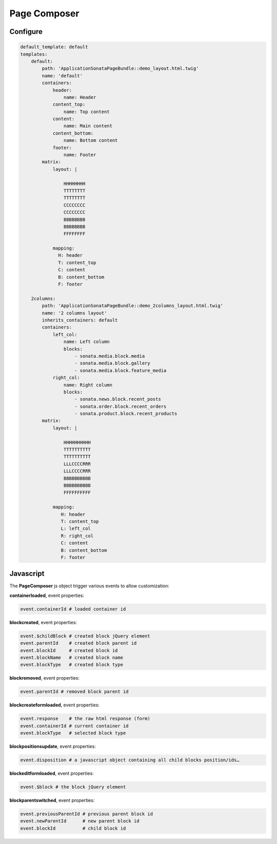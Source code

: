 Page Composer
=============

Configure
---------

.. code-block:: yaml

   default_template: default
   templates:
       default:
           path: 'ApplicationSonataPageBundle::demo_layout.html.twig'
           name: 'default'
           containers:
               header:
                   name: Header
               content_top:
                   name: Top content
               content:
                   name: Main content
               content_bottom:
                   name: Bottom content
               footer:
                   name: Footer
           matrix:
               layout: |

                   HHHHHHHH
                   TTTTTTTT
                   TTTTTTTT
                   CCCCCCCC
                   CCCCCCCC
                   BBBBBBBB
                   BBBBBBBB
                   FFFFFFFF

               mapping:
                 H: header
                 T: content_top
                 C: content
                 B: content_bottom
                 F: footer

       2columns:
           path: 'ApplicationSonataPageBundle::demo_2columns_layout.html.twig'
           name: '2 columns layout'
           inherits_containers: default
           containers:
               left_col:
                   name: Left column
                   blocks:
                       - sonata.media.block.media
                       - sonata.media.block.gallery
                       - sonata.media.block.feature_media
               right_col:
                   name: Right column
                   blocks:
                       - sonata.news.block.recent_posts
                       - sonata.order.block.recent_orders
                       - sonata.product.block.recent_products
           matrix:
               layout: |

                   HHHHHHHHHH
                   TTTTTTTTTT
                   TTTTTTTTTT
                   LLLCCCCRRR
                   LLLCCCCRRR
                   BBBBBBBBBB
                   BBBBBBBBBB
                   FFFFFFFFFF

               mapping:
                  H: header
                  T: content_top
                  L: left_col
                  R: right_col
                  C: content
                  B: content_bottom
                  F: footer

Javascript
----------

The **PageComposer** js object trigger various events to allow customization:


**containerloaded**, event properties:

.. code-block:: javascript

   event.containerId # loaded container id


**blockcreated**, event properties:

.. code-block:: javascript

   event.$childBlock # created block jQuery element
   event.parentId    # created block parent id
   event.blockId     # created block id
   event.blockName   # created block name
   event.blockType   # created block type


**blockremoved**, event properties:

.. code-block:: javascript

   event.parentId # removed block parent id


**blockcreateformloaded**, event properties:

.. code-block:: javascript

   event.response    # the raw html response (form)
   event.containerId # current container id
   event.blockType   # selected block type


**blockpositionsupdate**, event properties:

.. code-block:: javascript

   event.disposition # a javascript object containing all child blocks position/ids…


**blockeditformloaded**, event properties:

.. code-block:: javascript

   event.$block # the block jQuery element


**blockparentswitched**, event properties:

.. code-block:: javascript

   event.previousParentId # previous parent block id
   event.newParentId      # new parent block id
   event.blockId          # child block id
